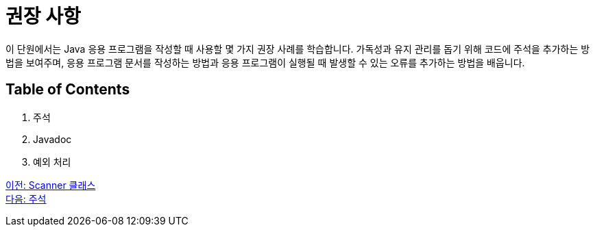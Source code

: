 = 권장 사항

이 단원에서는 Java 응용 프로그램을 작성할 때 사용할 몇 가지 권장 사례를 학습합니다. 가독성과 유지 관리를 돕기 위해 코드에 주석을 추가하는 방법을 보여주며, 응용 프로그램 문서를 작성하는 방법과 응용 프로그램이 실행될 때 발생할 수 있는 오류를 추가하는 방법을 배웁니다.

== Table of Contents

1.	주석
2.	Javadoc
3.	예외 처리

link:./11_scanner_class.adoc[이전: Scanner 클래스] +
link:./13_comments.adoc[다음: 주석]